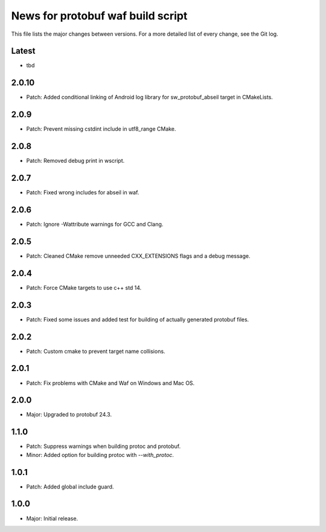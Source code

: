 News for protobuf waf build script
==================================

This file lists the major changes between versions. For a more detailed list of
every change, see the Git log.

Latest
------
* tbd

2.0.10
------
* Patch: Added conditional linking of Android log library for sw_protobuf_abseil target in CMakeLists.

2.0.9
-----
* Patch: Prevent missing cstdint include in utf8_range CMake.

2.0.8
-----
* Patch: Removed debug print in wscript.

2.0.7
-----
* Patch: Fixed wrong includes for abseil in waf.

2.0.6
-----
* Patch: Ignore -Wattribute warnings for GCC and Clang.

2.0.5
-----
* Patch: Cleaned CMake remove unneeded CXX_EXTENSIONS flags and a debug message.

2.0.4
-----
* Patch: Force CMake targets to use c++ std 14.

2.0.3
-----
* Patch: Fixed some issues and added test for building of actually generated protobuf files.

2.0.2
-----
* Patch: Custom cmake to prevent target name collisions.

2.0.1
-----
* Patch: Fix problems with CMake and Waf on Windows and Mac OS.

2.0.0
-----
* Major: Upgraded to protobuf 24.3.

1.1.0
-----
* Patch: Suppress warnings when building protoc and protobuf.
* Minor: Added option for building protoc with `--with_protoc`.

1.0.1
-----
* Patch: Added global include guard.

1.0.0
-----
* Major: Initial release.
